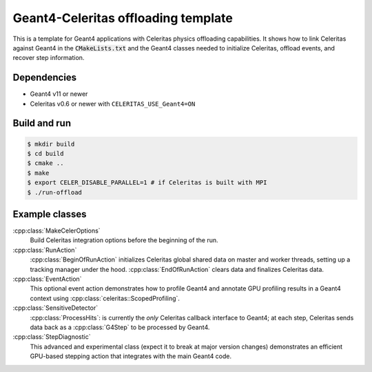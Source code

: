 Geant4-Celeritas offloading template
====================================

This is a template for Geant4 applications with Celeritas physics offloading
capabilities. It shows how to link Celeritas against Geant4 in the
:code:`CMakeLists.txt` and the Geant4 classes needed to initialize Celeritas,
offload events, and recover step information.

Dependencies
------------

- Geant4 v11 or newer
- Celeritas v0.6 or newer with ``CELERITAS_USE_Geant4=ON``

Build and run
-------------

.. code-block:: sh

   $ mkdir build
   $ cd build
   $ cmake ..
   $ make
   $ export CELER_DISABLE_PARALLEL=1 # if Celeritas is built with MPI
   $ ./run-offload


Example classes
---------------

:cpp:class:`MakeCelerOptions`
  Build Celeritas integration options before the beginning of the run.

:cpp:class:`RunAction`
  :cpp:class:`BeginOfRunAction` initializes Celeritas global shared data on
  master and worker threads, setting up a tracking manager under the hood.
  :cpp:class:`EndOfRunAction` clears data and finalizes Celeritas data.

:cpp:class:`EventAction`
  This optional event action demonstrates how to profile Geant4
  and annotate GPU profiling results in a Geant4 context using
  :cpp:class:`celeritas::ScopedProfiling`.

:cpp:class:`SensitiveDetector`
  :cpp:class:`ProcessHits`: is currently the *only* Celeritas callback
  interface to Geant4; at each step, Celeritas sends data back as a
  :cpp:class:`G4Step` to be processed by Geant4.

:cpp:class:`StepDiagnostic`
  This advanced and experimental class (expect it to break at major version
  changes) demonstrates an efficient GPU-based stepping action that integrates
  with the main Geant4 code.

